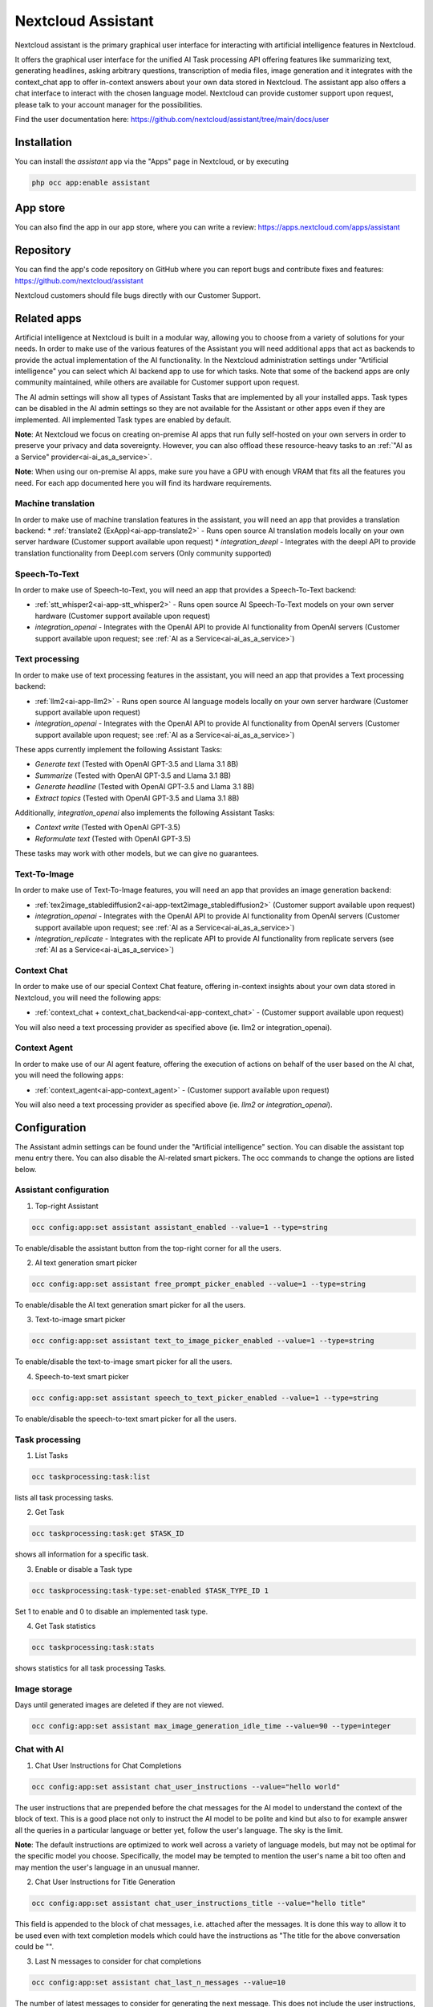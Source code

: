 ===================
Nextcloud Assistant
===================

.. _ai-app-assistant:

Nextcloud assistant is the primary graphical user interface for interacting with artificial intelligence features in Nextcloud.

It offers the graphical user interface for the unified AI Task processing API offering features like summarizing text, generating headlines, asking arbitrary questions, transcription of media files, image generation and it integrates with the context_chat app to offer in-context answers about your own data stored in Nextcloud. The assistant app also offers a chat interface to interact with the chosen language model. Nextcloud can provide customer support upon request, please talk to your account manager for the possibilities.

Find the user documentation here: `<https://github.com/nextcloud/assistant/tree/main/docs/user>`_

Installation
------------

You can install the *assistant* app via the "Apps" page in Nextcloud, or by executing

.. code-block::

   php occ app:enable assistant

App store
---------

You can also find the app in our app store, where you can write a review: `<https://apps.nextcloud.com/apps/assistant>`_

Repository
----------

You can find the app's code repository on GitHub where you can report bugs and contribute fixes and features: `<https://github.com/nextcloud/assistant>`_

Nextcloud customers should file bugs directly with our Customer Support.

Related apps
------------

Artificial intelligence at Nextcloud is built in a modular way, allowing you to choose from a variety of solutions for your needs. In order to make use of the various features of the Assistant you will need additional apps that act as backends to provide the actual implementation of the AI functionality. In the Nextcloud administration settings under "Artificial intelligence" you can select which AI backend app to use for which tasks. Note that some of the backend apps are only community maintained, while others are available for Customer support upon request.

The AI admin settings will show all types of Assistant Tasks that are implemented by all your installed apps. Task types can be disabled in the AI admin settings so they are not available for the Assistant or other apps even if they are implemented. All implemented Task types are enabled by default.

**Note**: At Nextcloud we focus on creating on-premise AI apps that run fully self-hosted on your own servers in order to preserve your privacy and data sovereignty. However, you can also offload these resource-heavy tasks to an :ref:`"AI as a Service" provider<ai-ai_as_a_service>`.

**Note**: When using our on-premise AI apps, make sure you have a GPU with enough VRAM that fits all the features you need. For each app documented here you will find its hardware requirements.

.. _machine_translation:

Machine translation
~~~~~~~~~~~~~~~~~~~

In order to make use of machine translation features in the assistant, you will need an app that provides a translation backend:
* :ref:`translate2 (ExApp)<ai-app-translate2>` - Runs open source AI translation models locally on your own server hardware (Customer support available upon request)
* *integration_deepl* - Integrates with the deepl API to provide translation functionality from Deepl.com servers (Only community supported)

Speech-To-Text
~~~~~~~~~~~~~~

In order to make use of Speech-to-Text, you will need an app that provides a Speech-To-Text backend:

* :ref:`stt_whisper2<ai-app-stt_whisper2>` - Runs open source AI Speech-To-Text models on your own server hardware  (Customer support available upon request)
* *integration_openai* - Integrates with the OpenAI API to provide AI functionality from OpenAI servers  (Customer support available upon request; see :ref:`AI as a Service<ai-ai_as_a_service>`)

Text processing
~~~~~~~~~~~~~~~

In order to make use of text processing features in the assistant, you will need an app that provides a Text processing backend:

* :ref:`llm2<ai-app-llm2>` - Runs open source AI language models locally on your own server hardware (Customer support available upon request)
* *integration_openai* - Integrates with the OpenAI API to provide AI functionality from OpenAI servers  (Customer support available upon request; see :ref:`AI as a Service<ai-ai_as_a_service>`)

These apps currently implement the following Assistant Tasks:

* *Generate text* (Tested with OpenAI GPT-3.5 and Llama 3.1 8B)
* *Summarize* (Tested with OpenAI GPT-3.5 and Llama 3.1 8B)
* *Generate headline* (Tested with OpenAI GPT-3.5 and Llama 3.1 8B)
* *Extract topics* (Tested with OpenAI GPT-3.5 and Llama 3.1 8B)

Additionally, *integration_openai* also implements the following Assistant Tasks:

* *Context write* (Tested with OpenAI GPT-3.5)
* *Reformulate text* (Tested with OpenAI GPT-3.5)

These tasks may work with other models, but we can give no guarantees.

Text-To-Image
~~~~~~~~~~~~~

In order to make use of Text-To-Image features, you will need an app that provides an image generation backend:

* :ref:`tex2image_stablediffusion2<ai-app-text2image_stablediffusion2>` (Customer support available upon request)
* *integration_openai* - Integrates with the OpenAI API to provide AI functionality from OpenAI servers (Customer support available upon request; see :ref:`AI as a Service<ai-ai_as_a_service>`)
* *integration_replicate* - Integrates with the replicate API to provide AI functionality from replicate servers (see :ref:`AI as a Service<ai-ai_as_a_service>`)

Context Chat
~~~~~~~~~~~~

In order to make use of our special Context Chat feature, offering in-context insights about your own data stored in Nextcloud, you will need the following apps:

* :ref:`context_chat + context_chat_backend<ai-app-context_chat>` -  (Customer support available upon request)

You will also need a text processing provider as specified above (ie. llm2 or integration_openai).

Context Agent
~~~~~~~~~~~~~

In order to make use of our AI agent feature, offering the execution of actions on behalf of the user based on the AI chat, you will need the following apps:


* :ref:`context_agent<ai-app-context_agent>` -  (Customer support available upon request)


You will also need a text processing provider as specified above (ie. *llm2* or *integration_openai*).

Configuration
-------------

The Assistant admin settings can be found under the "Artificial intelligence" section.
You can disable the assistant top menu entry there. You can also disable the AI-related smart pickers.
The occ commands to change the options are listed below.

Assistant configuration
~~~~~~~~~~~~~~~~~~~~~~~

1. Top-right Assistant

.. code-block::

   occ config:app:set assistant assistant_enabled --value=1 --type=string

To enable/disable the assistant button from the top-right corner for all the users.

2. AI text generation smart picker

.. code-block::

   occ config:app:set assistant free_prompt_picker_enabled --value=1 --type=string

To enable/disable the AI text generation smart picker for all the users.

3. Text-to-image smart picker

.. code-block::

   occ config:app:set assistant text_to_image_picker_enabled --value=1 --type=string

To enable/disable the text-to-image smart picker for all the users.

4. Speech-to-text smart picker

.. code-block::

   occ config:app:set assistant speech_to_text_picker_enabled --value=1 --type=string

To enable/disable the speech-to-text smart picker for all the users.

Task processing
~~~~~~~~~~~~~~~

1. List Tasks

.. code-block::

   occ taskprocessing:task:list

lists all task processing tasks.

2. Get Task

.. code-block::

   occ taskprocessing:task:get $TASK_ID

shows all information for a specific task.

3. Enable or disable a Task type

.. code-block::

   occ taskprocessing:task-type:set-enabled $TASK_TYPE_ID 1

Set 1 to enable and 0 to disable an implemented task type.

4. Get Task statistics

.. code-block::

   occ taskprocessing:task:stats

shows statistics for all task processing Tasks.

Image storage
~~~~~~~~~~~~~

Days until generated images are deleted if they are not viewed.

.. code-block::

   occ config:app:set assistant max_image_generation_idle_time --value=90 --type=integer

Chat with AI
~~~~~~~~~~~~

1. Chat User Instructions for Chat Completions

.. code-block::

   occ config:app:set assistant chat_user_instructions --value="hello world"

The user instructions that are prepended before the chat messages for the AI model to understand the context of the block of text. This is a good place not only to instruct the AI model to be polite and kind but also to for example answer all the queries in a particular language or better yet, follow the user's language. The sky is the limit.

**Note**: The default instructions are optimized to work well across a variety of language models, but may not be optimal for the specific model you choose. Specifically, the model may be tempted to mention the user's name a bit too often and may mention the user's language in an unusual manner.

2. Chat User Instructions for Title Generation

.. code-block::

   occ config:app:set assistant chat_user_instructions_title --value="hello title"

This field is appended to the block of chat messages, i.e. attached after the messages. It is done this way to allow it to be used even with text completion models which could have the instructions as "The title for the above conversation could be \"".

3. Last N messages to consider for chat completions

.. code-block::

   occ config:app:set assistant chat_last_n_messages --value=10

The number of latest messages to consider for generating the next message. This does not include the user instructions, which is always considered in addition to this. This value should be adjusted in case you are hitting the token limit in your conversations too often.
The AI text generation provider should ideally handle the max token limit case.

Improve AI task pickup speed
~~~~~~~~~~~~~~~~~~~~~~~~~~~~

See :ref:`the relevant section in AI Overview<ai-overview_improve-ai-task-pickup-speed>` for more information.
